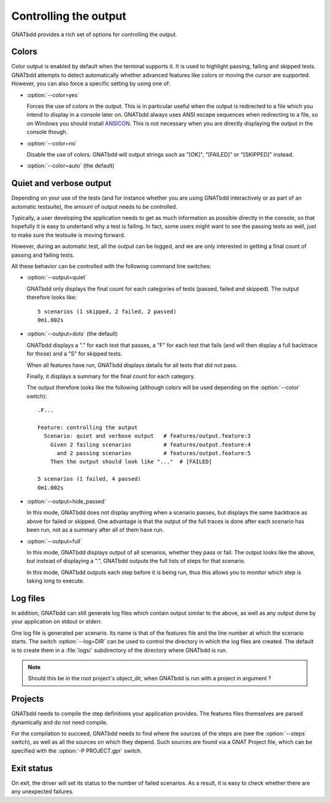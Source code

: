 **********************
Controlling the output
**********************

GNATbdd provides a rich set of options for controlling the output.

Colors
======

.. index:: switches; --color

Color output is enabled by default when the terminal supports it. It is used to
highlight passing, failing and skipped tests. GNATbdd attempts to detect
automatically whether advanced features like colors or moving the cursor are
supported. However, you can also force a specific setting by using one of:

* :option:`--color=yes`

  Forces the use of colors in the output. This is in particular useful when the
  output is redirected to a file which you intend to display in a console later
  on. GNATbdd always uses ANSI escape sequences when redirecting to a file,
  so on Windows you should install `ANSICON <https://github.com/adoxa/ansicon/>`_.
  This is not necessary when you are directly displaying the output in the
  console though.

* :option:`--color=no`

  Disable the use of colors. GNATbdd will output strings such as "[OK]",
  "[FAILED]" or "[SKIPPED]" instead.

* :option:`--color=auto`  (the default)


Quiet and verbose output
========================

.. index:: switches; --output

Depending on your use of the tests (and for instance whether you are using
GNATbdd interactively or as part of an automatic testsuite), the amount of
output needs to be controlled.

Typically, a user developing the application needs to get as much information
as possible directly in the console, so that hopefully it is easy to undertand
why a test is failing. In fact, some users might want to see the passing tests
as well, just to make sure the testsuite is moving forward.

However, during an automatic test, all the output can be logged, and we are
only interested in getting a final count of passing and failing tests.

All these behavior can be controlled with the following command line
switches:

* :option:`--output=quiet`

  GNATbdd only displays the final count for each categories of
  tests (passed, failed and skipped).
  The output therefore looks like::

      5 scenarios (1 skipped, 2 failed, 2 passed)
      0m1.002s

* :option:`--output=dots`   (the default)

  GNATbdd displays a "." for each test that passes, a "F" for each
  test that fails (and will then display a full backtrace for those)
  and a "S" for skipped tests.
 
  When all features have run, GNATbdd displays details for all tests
  that did not pass.

  Finally, it displays a summary for the final count for each category.

  The output therefore looks like the following (although colors will be
  used depending on the :option:`--color` switch)::

      .F...

      Feature: controlling the output
        Scenario: quiet and verbose output   # features/output.feature:3
          Given 2 failing scenarios          # features/output.feature:4
            and 2 passing scenarios          # features/output.feature:5
          Then the output should look like "..."  # [FAILED]

      5 scenarios (1 failed, 4 passed)
      0m1.002s

* :option:`--output=hide_passed`

  In this mode, GNATbdd does not display anything when a scenario passes,
  but displays the same backtrace as above for failed or skipped. One
  advantage is that the output of the full traces is done after each
  scenario has been run, not as a summary after all of them have run.

* :option:`--output=full`

  In this mode, GNATbdd displays output of all scenarios, whether they
  pass or fail. The output looks like the above, but instead of displaying
  a ".", GNATbdd outputs the full lists of steps for that scenario.

  In this mode, GNATbdd outputs each step before it is being run, thus this
  allows you to monitor which step is taking long to execute.

Log files
=========

.. index:: switches; --log

In addition, GNATbdd can still generate log files which contain output
similar to the above, as well as any output done by your application
on stdout or stderr.

One log file is generated per scenario. Its name is that of the features
file and the line number at which the scenario starts. The switch
:option:`--log=DIR` can be used to control the directory in which the
log files are created. The default is to create them in a :file:`logs/`
subdirectory of the directory where GNATbdd is run.

.. note::
   Should this be in the root project's object_dir, when GNATbdd is run
   with a project in argument ?


Projects
========

.. index:: switches; -P

GNATbdd needs to compile the step definitions your application provides.  The
features files themselves are parsed dynamically and do not need compile.

For the compilation to succeed, GNATbdd needs to find where the sources of the
steps are (see the :option:`--steps` switch), as well as all the sources on
which they depend. Such sources are found via a GNAT Project file, which can
be specified with the :option:`-P PROJECT.gpr` switch.

Exit status
===========

On exit, the driver will set its status to the number of failed scenarios.
As a result, it is easy to check whether there are any unexpected failures.
